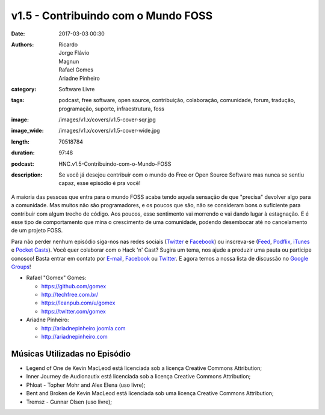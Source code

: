 v1.5 - Contribuindo com o Mundo FOSS
####################################
:date: 2017-03-03 00:30
:authors: Ricardo, Jorge Flávio, Magnun, Rafael Gomes, Ariadne Pinheiro
:category: Software Livre
:tags: podcast, free software, open source, contribuição, colaboração, comunidade, forum, tradução, programação, suporte, infraestrutura, foss
:image: /images/v1.x/covers/v1.5-cover-sqr.jpg
:image_wide: /images/v1.x/covers/v1.5-cover-wide.jpg
:length: 70518784
:duration: 97:48
:podcast: HNC.v1.5-Contribuindo-com-o-Mundo-FOSS
:description: Se você já desejou contribuir com o mundo do Free or Open Source Software mas nunca se sentiu capaz, esse episódio é pra você!

A maioria das pessoas que entra para o mundo FOSS acaba tendo aquela sensação de que "precisa" devolver algo para a comunidade. Mas muitos não são programadores, e os poucos que são, não se consideram bons o suficiente para contribuir com algum trecho de código. Aos poucos, esse sentimento vai morrendo e vai dando lugar à estagnação. E é esse tipo de comportamento que mina o crescimento de uma comunidade, podendo desembocar até no cancelamento de um projeto FOSS.

Para não perder nenhum episódio siga-nos nas redes sociais (`Twitter`_ e `Facebook`_) ou inscreva-se (`Feed`_, `Podflix`_, `iTunes`_ e `Pocket Casts`_). Você quer colaborar com o Hack 'n' Cast? Sugira um tema, nos ajude a produzir uma pauta ou participe conosco! Basta entrar em contato por `E-mail`_, `Facebook`_ ou `Twitter`_. E agora temos a nossa lista de discussão no `Google Groups`_!

.. more

* Rafael "Gomex" Gomes:

  * https://github.com/gomex
  * http://techfree.com.br/
  * https://leanpub.com/u/gomex
  * https://twitter.com/gomex

* Ariadne Pinheiro:

  * http://ariadnepinheiro.joomla.com
  * http://ariadnepinheiro.com


Músicas Utilizadas no Episódio
------------------------------

- Legend of One de Kevin MacLeod está licenciada sob a licença Creative Commons Attribution;
- Inner Journey de Audionautix está licenciada sob a licença Creative Commons Attribution;
- Phloat - Topher Mohr and Alex Elena (uso livre);
- Bent and Broken de Kevin MacLeod está licenciada sob uma licença Creative Commons Attribution;
- Tremsz - Gunnar Olsen (uso livre);

.. Links Gerais
.. _Hack 'n' Cast: /pt/category/hack-n-cast
.. _E-mail: mailto: hackncast@gmail.com
.. _Twitter: http://twitter.com/hackncast
.. _Facebook: http://facebook.com/hackncast
.. _Feed: http://feeds.feedburner.com/hack-n-cast
.. _Podflix: http://podflix.com.br/hackncast/
.. _iTunes: https://itunes.apple.com/br/podcast/hack-n-cast/id884916846?l=en
.. _Pocket Casts: http://pcasts.in/hackncast
.. _Google Groups: https://groups.google.com/forum/?hl=pt-BR#!forum/hackncast
